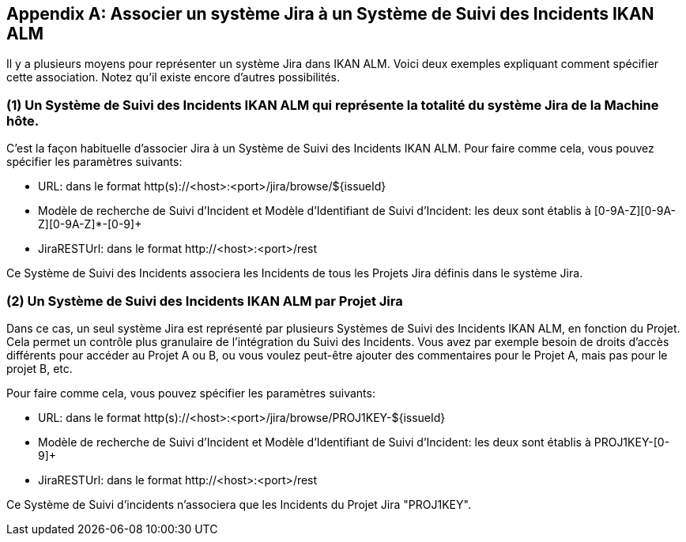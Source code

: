 :sectnums!:

[appendix]
[[_mapping_a_jira_system]]
== Associer un système Jira à un Système de Suivi des Incidents IKAN ALM

Il y a plusieurs moyens pour représenter un système Jira dans IKAN ALM.
Voici deux exemples expliquant comment spécifier cette association.
Notez qu'il existe encore d'autres possibilités.

=== (1) Un Système de Suivi des Incidents IKAN ALM qui représente la totalité du système Jira de la Machine hôte.

C'est la façon habituelle d'associer Jira à un Système de Suivi des Incidents IKAN ALM.
Pour faire comme cela, vous pouvez spécifier les paramètres suivants:

* URL: dans le format http(s)://<host>:<port>/jira/browse/${issueId}
* Modèle de recherche de Suivi d'Incident et Modèle d`'Identifiant de Suivi d`'Incident: les deux sont établis à [0-9A-Z][0-9A-Z][0-9A-Z]*-[0-9]+
* JiraRESTUrl: dans le format \http://<host>:<port>/rest

Ce Système de Suivi des Incidents associera les Incidents de tous les Projets Jira définis dans le système Jira.

=== (2) Un Système de Suivi des Incidents IKAN ALM par Projet Jira

Dans ce cas, un seul système Jira est représenté par plusieurs Systèmes de Suivi des Incidents IKAN ALM, en fonction du Projet.
Cela permet un contrôle plus granulaire de l'intégration du Suivi des Incidents. Vous avez par exemple besoin de droits d'accès différents pour accéder au Projet A ou B, ou vous voulez peut-être ajouter des commentaires pour le Projet A, mais pas pour le projet B, etc.

Pour faire comme cela, vous pouvez spécifier les paramètres suivants:

* URL: dans le format http(s)://<host>:<port>/jira/browse/PROJ1KEY-${issueId}
* Modèle de recherche de Suivi d'Incident et Modèle d`'Identifiant de Suivi d`'Incident: les deux sont établis à PROJ1KEY-[0-9]+
* JiraRESTUrl: dans le format \http://<host>:<port>/rest

Ce Système de Suivi d'incidents n'associera que les Incidents du Projet Jira "PROJ1KEY".

:sectnums: